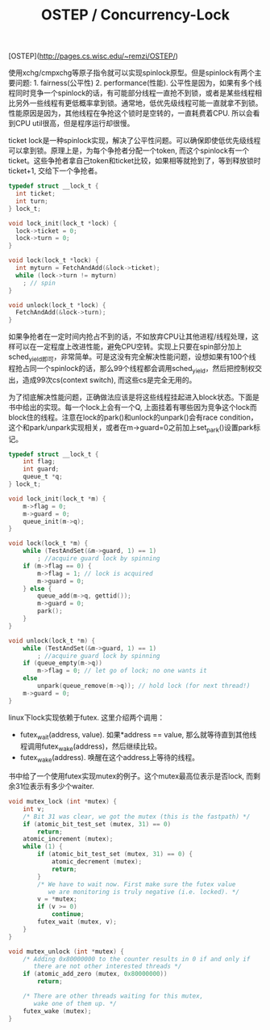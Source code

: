 #+title: OSTEP / Concurrency-Lock

[OSTEP](http://pages.cs.wisc.edu/~remzi/OSTEP/)

使用xchg/cmpxchg等原子指令就可以实现spinlock原型。但是spinlock有两个主要问题: 1. fairness(公平性) 2. performance(性能). 公平性是因为，如果有多个线程同时竞争一个spinlock的话，有可能部分线程一直抢不到锁，或者是某些线程相比另外一些线程有更低概率拿到锁。通常地，低优先级线程可能一直就拿不到锁。性能原因是因为，其他线程在争抢这个锁时是空转的，一直耗费着CPU. 所以会看到CPU util很高，但是程序运行却很慢。

ticket lock是一种spinlock实现，解决了公平性问题。可以确保即使低优先级线程可以拿到锁。原理上是，为每个争抢者分配一个token, 而这个spinlock有一个ticket。这些争抢者拿自己token和ticket比较，如果相等就抢到了，等到释放锁时ticket+1, 交给下一个争抢者。

#+BEGIN_SRC C
typedef struct __lock_t {
  int ticket;
  int turn;
} lock_t;

void lock_init(lock_t *lock) {
  lock->ticket = 0;
  lock->turn = 0;
}

void lock(lock_t *lock) {
  int myturn = FetchAndAdd(&lock->ticket);
  while (lock->turn != myturn)
    ; // spin
}

void unlock(lock_t *lock) {
  FetchAndAdd(&lock->turn);
}
#+END_SRC

如果争抢者在一定时间内抢占不到的话，不如放弃CPU让其他进程/线程处理，这样可以在一定程度上改进性能，避免CPU空转。实现上只要在spin部分加上sched_yield即可，非常简单。可是这没有完全解决性能问题，设想如果有100个线程抢占同一个spinlock的话，那么99个线程都会调用sched_yield，然后把控制权交出，造成99次cs(context switch), 而这些cs是完全无用的。

为了彻底解决性能问题，正确做法应该是将这些线程挂起进入block状态。下面是书中给出的实现。每一个lock上会有一个Q, 上面挂着有哪些因为竞争这个lock而block住的线程。注意在lock的park()和unlock的unpark()会有race condition，这个和park/unpark实现相关，或者在m->guard=0之前加上set_park()设置park标记。

#+BEGIN_SRC C
typedef struct __lock_t {
    int flag;
    int guard;
    queue_t *q;
} lock_t;

void lock_init(lock_t *m) {
    m->flag = 0;
    m->guard = 0;
    queue_init(m->q);
}

void lock(lock_t *m) {
    while (TestAndSet(&m->guard, 1) == 1)
        ; //acquire guard lock by spinning
    if (m->flag == 0) {
        m->flag = 1; // lock is acquired
        m->guard = 0;
    } else {
        queue_add(m->q, gettid());
        m->guard = 0;
        park();
    }
}

void unlock(lock_t *m) {
    while (TestAndSet(&m->guard, 1) == 1)
        ; //acquire guard lock by spinning
    if (queue_empty(m->q))
        m->flag = 0; // let go of lock; no one wants it
    else
        unpark(queue_remove(m->q)); // hold lock (for next thread!)
    m->guard = 0;
}
#+END_SRC

linux下lock实现依赖于futex. 这里介绍两个调用：
- futex_wait(address, value). 如果*address == value, 那么就等待直到其他线程调用futex_wake(address)，然后继续比较。
- futex_wake(address). 唤醒在这个address上等待的线程。
书中给了一个使用futex实现mutex的例子。这个mutex最高位表示是否lock, 而剩余31位表示有多少个waiter.

#+BEGIN_SRC C
void mutex_lock (int *mutex) {
    int v;
    /* Bit 31 was clear, we got the mutex (this is the fastpath) */
    if (atomic_bit_test_set (mutex, 31) == 0)
        return;
    atomic_increment (mutex);
    while (1) {
        if (atomic_bit_test_set (mutex, 31) == 0) {
            atomic_decrement (mutex);
            return;
        }
        /* We have to wait now. First make sure the futex value
           we are monitoring is truly negative (i.e. locked). */
        v = *mutex;
        if (v >= 0)
            continue;
        futex_wait (mutex, v);
    }
}

void mutex_unlock (int *mutex) {
    /* Adding 0x80000000 to the counter results in 0 if and only if
       there are not other interested threads */
    if (atomic_add_zero (mutex, 0x80000000))
        return;

    /* There are other threads waiting for this mutex,
       wake one of them up. */
    futex_wake (mutex);
}
#+END_SRC
